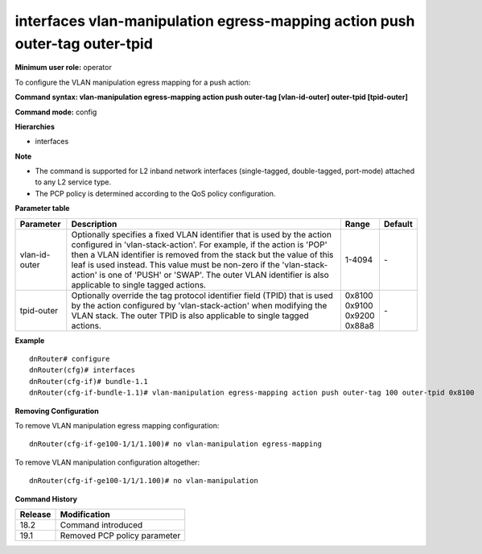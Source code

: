 interfaces vlan-manipulation egress-mapping action push outer-tag outer-tpid
----------------------------------------------------------------------------

**Minimum user role:** operator

To configure the VLAN manipulation egress mapping for a push action:

**Command syntax: vlan-manipulation egress-mapping action push outer-tag [vlan-id-outer] outer-tpid [tpid-outer]**

**Command mode:** config

**Hierarchies**

- interfaces

**Note**

- The command is supported for L2 inband network interfaces (single-tagged, double-tagged, port-mode) attached to any L2 service type.

- The PCP policy is determined according to the QoS policy configuration.

**Parameter table**

+---------------+----------------------------------------------------------------------------------+------------+---------+
| Parameter     | Description                                                                      | Range      | Default |
+===============+==================================================================================+============+=========+
| vlan-id-outer | Optionally specifies a fixed VLAN identifier that is used by the action          | 1-4094     | \-      |
|               | configured in 'vlan-stack-action'. For example, if the action is 'POP' then a    |            |         |
|               | VLAN identifier is removed from the stack but the value of this leaf is used     |            |         |
|               | instead. This value must be non-zero if the 'vlan-stack-action' is one of 'PUSH' |            |         |
|               | or 'SWAP'. The outer VLAN identifier is also applicable to single tagged         |            |         |
|               | actions.                                                                         |            |         |
+---------------+----------------------------------------------------------------------------------+------------+---------+
| tpid-outer    | Optionally override the tag protocol identifier field (TPID) that is used by the | | 0x8100   | \-      |
|               | action configured by 'vlan-stack-action' when modifying the VLAN stack. The      | | 0x9100   |         |
|               | outer TPID is also applicable to single tagged actions.                          | | 0x9200   |         |
|               |                                                                                  | | 0x88a8   |         |
+---------------+----------------------------------------------------------------------------------+------------+---------+

**Example**
::

    dnRouter# configure
    dnRouter(cfg)# interfaces
    dnRouter(cfg-if)# bundle-1.1
    dnRouter(cfg-if-bundle-1.1)# vlan-manipulation egress-mapping action push outer-tag 100 outer-tpid 0x8100


**Removing Configuration**

To remove VLAN manipulation egress mapping configuration:
::

    dnRouter(cfg-if-ge100-1/1/1.100)# no vlan-manipulation egress-mapping

To remove VLAN manipulation configuration altogether:
::

    dnRouter(cfg-if-ge100-1/1/1.100)# no vlan-manipulation

**Command History**

+---------+------------------------------+
| Release | Modification                 |
+=========+==============================+
| 18.2    | Command introduced           |
+---------+------------------------------+
| 19.1    | Removed PCP policy parameter |
+---------+------------------------------+
